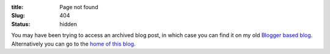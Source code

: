 :title: Page not found
:Slug: 404
:status: hidden

You may have been trying to access an archived blog post, in which case you can find it on my old `Blogger based blog <http://thelinuxjedi.blogspot.com>`_.  Alternatively you can go to the `home of this blog <http://linuxjedi.co.uk>`_.
